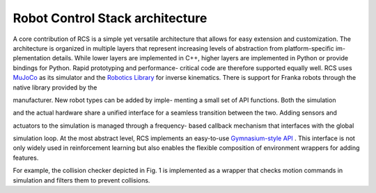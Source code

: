 Robot Control Stack architecture
================================

A core contribution of RCS is a simple yet versatile
architecture that allows for easy extension and customization.
The architecture is organized in multiple layers that represent
increasing levels of abstraction from platform-specific im-
plementation details. While lower layers are implemented in
C++, higher layers are implemented in Python or provide
bindings for Python. Rapid prototyping and performance-
critical code are therefore supported equally well.
RCS uses `MuJoCo <https://ieeexplore.ieee.org/document/6386109>`_ as its simulator and the `Robotics
Library <https://ieeexplore.ieee.org/document/8202232>`_  for inverse kinematics. There is support for
Franka robots through the native library provided by the

manufacturer. New robot types can be added by imple-
menting a small set of API functions. Both the simulation

and the actual hardware share a unified interface for a
seamless transition between the two. Adding sensors and

actuators to the simulation is managed through a frequency-
based callback mechanism that interfaces with the global

simulation loop.
At the most abstract level, RCS implements an easy-to-use
`Gymnasium-style API <https://arxiv.org/abs/2407.17032>`_ . This interface is not only widely
used in reinforcement learning but also enables the flexible
composition of environment wrappers for adding features.

For example, the collision checker depicted in Fig. 1 is
implemented as a wrapper that checks motion commands
in simulation and filters them to prevent collisions.